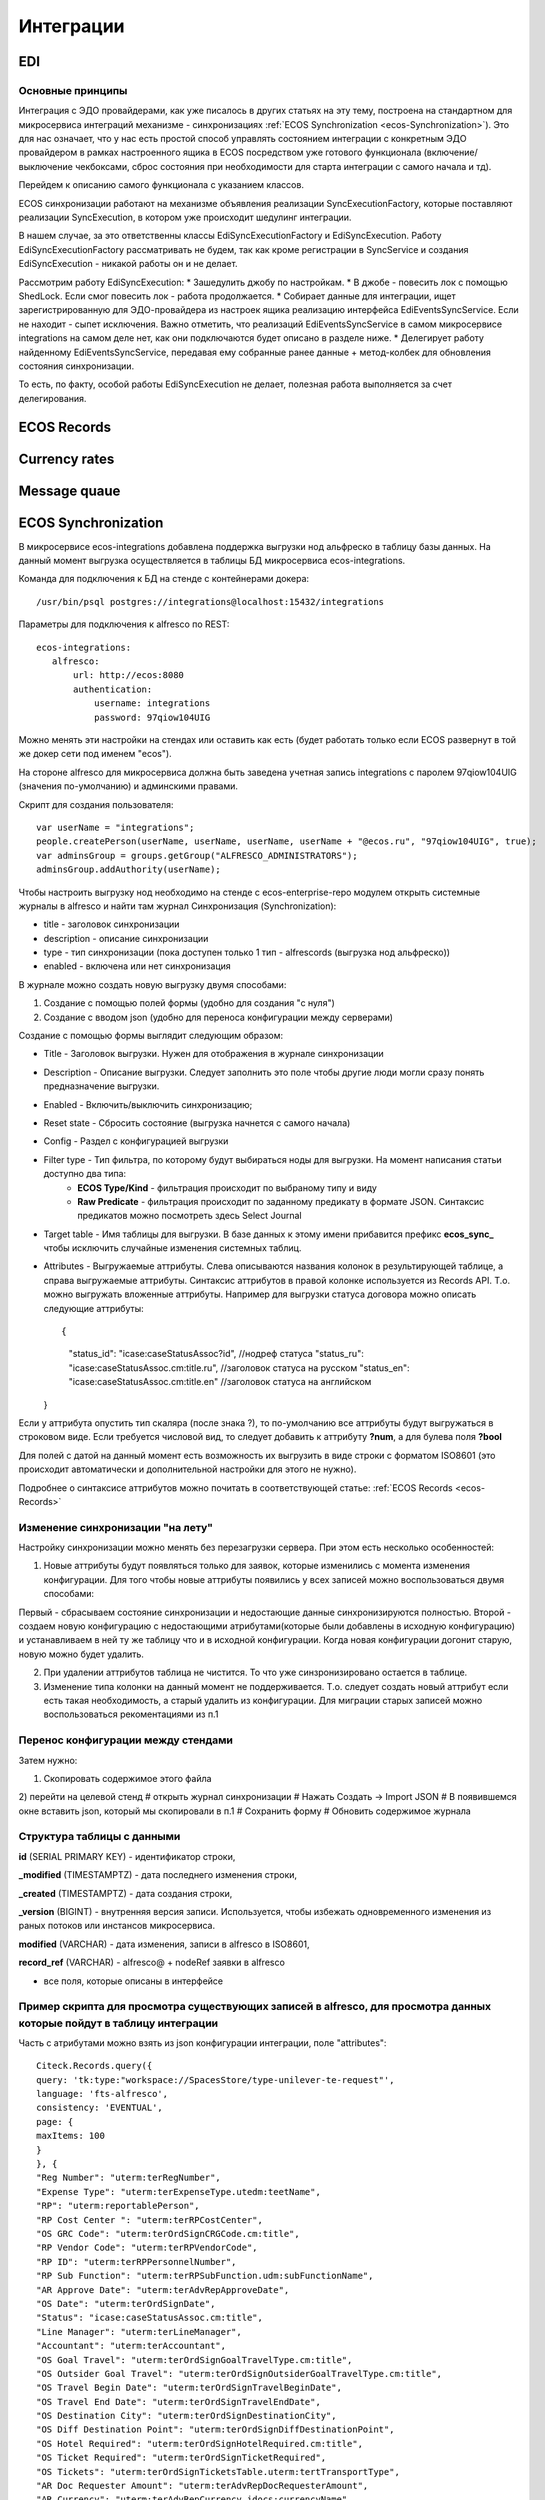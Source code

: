 ==============
**Интеграции**
==============

EDI
---

Основные принципы
~~~~~~~~~~~~~~~~~

Интеграция с ЭДО провайдерами, как уже писалось в других статьях на эту тему, построена на стандартном для микросервиса интеграций механизме - синхронизациях :ref:`ECOS Synchronization <ecos-Synchronization>`). Это для нас означает, что у нас есть простой способ управлять состоянием интеграции с конкретным ЭДО провайдером в рамках настроенного ящика в ECOS посредством уже готового функционала (включение/выключение чекбоксами, сброс состояния при необходимости для старта интеграции с самого начала и тд).

Перейдем к описанию самого функционала с указанием классов.

ECOS синхронизации работают на механизме объявления реализации SyncExecutionFactory, которые поставляют реализации SyncExecution, в котором уже происходит шедулинг интеграции.

В нашем случае, за это ответственны классы EdiSyncExecutionFactory и EdiSyncExecution. Работу EdiSyncExecutionFactory рассматривать не будем, так как кроме регистрации в SyncService и создания EdiSyncExecution - никакой работы он и не делает.

Рассмотрим работу EdiSyncExecution:
* Зашедулить джобу по настройкам.
* В джобе - повесить лок с помощью ShedLock. Если смог повесить лок - работа продолжается.
* Собирает данные для интеграции, ищет зарегистрированную для ЭДО-провайдера из настроек ящика реализацию интерфейса EdiEventsSyncService. Если не находит - сыпет исключения. Важно отметить, что реализаций EdiEventsSyncService в самом микросервисе integrations на самом деле нет, как они подключаются будет описано в разделе ниже.
* Делегирует работу найденному EdiEventsSyncService, передавая ему собранные ранее данные + метод-колбек для обновления состояния синхронизации.

То есть, по факту, особой работы EdiSyncExecution не делает, полезная работа выполняется за счет делегирования.

.. _ecos-Records:

ECOS Records
----------------

Currency rates
--------------

Message quaue
-------------

.. _ecos-Synchronization:

ECOS Synchronization
--------------------
В микросервисе ecos-integrations добавлена поддержка выгрузки нод альфреско в таблицу базы данных. На данный момент выгрузка осуществляется в таблицы БД микросервиса ecos-integrations.

Команда для подключения к БД на стенде с контейнерами докера::

 /usr/bin/psql postgres://integrations@localhost:15432/integrations

Параметры для подключения к alfresco по REST::

 ecos-integrations:
    alfresco:
        url: http://ecos:8080
        authentication:
            username: integrations
            password: 97qiow104UIG

Можно менять эти настройки на стендах или оставить как есть (будет работать только если ECOS развернут в той же докер сети под именем "ecos").

На стороне alfresco для микросервиса должна быть заведена учетная запись integrations с паролем 97qiow104UIG (значения по-умолчанию) и админскими правами.

Скрипт для создания пользователя::

 var userName = "integrations";
 people.createPerson(userName, userName, userName, userName + "@ecos.ru", "97qiow104UIG", true);
 var adminsGroup = groups.getGroup("ALFRESCO_ADMINISTRATORS");
 adminsGroup.addAuthority(userName);

Чтобы настроить выгрузку нод необходимо на стенде с ecos-enterprise-repo модулем открыть системные журналы в alfresco и найти там журнал Синхронизация (Synchronization):

.. image:: _static/integration_synchronization_1.png
       :scale: 100 %
       :align: center  

* title - заголовок синхронизации
* description - описание синхронизации
* type - тип синхронизации (пока доступен только 1 тип - alfrescords (выгрузка нод альфреско))
* enabled - включена или нет синхронизация

В журнале можно создать новую выгрузку двумя способами:

1) Создание с помощью полей формы (удобно для создания "с нуля")
2) Создание с вводом json (удобно для переноса конфигурации между серверами)

.. image:: _static/integration_synchronization_2.png
       :scale: 100 %
       :align: center  

Создание с помощью формы выглядит следующим образом:

.. image:: _static/integration_synchronization_3.png
       :scale: 100 %
       :align: center  

* Title - Заголовок выгрузки. Нужен для отображения в журнале синхронизации
* Description - Описание выгрузки. Следует заполнить это поле чтобы другие люди могли сразу понять предназначение выгрузки.
* Enabled - Включить/выключить синхронизацию;
* Reset state - Сбросить состояние (выгрузка начнется с самого начала)
* Config - Раздел с конфигурацией выгрузки
* Filter type - Тип фильтра, по которому будут выбираться ноды для выгрузки. На момент написания статьи доступно два типа:
	* **ECOS Type/Kind** - фильтрация происходит по выбраному типу и виду
	* **Raw Predicate** - фильтрация происходит по заданному предикату в формате JSON. Синтаксис предикатов можно посмотреть здесь Select Journal
* Target table - Имя таблицы для выгрузки. В базе данных к этому имени прибавится префикс **ecos_sync_** чтобы исключить случайные изменения системных таблиц.
* Attributes - Выгружаемые аттрибуты. Слева описываются названия колонок в результирующей таблице, а справа выгружаемые аттрибуты. Синтаксис аттрибутов в правой колонке используется из Records API. Т.о. можно выгружать вложенные аттрибуты. Например для выгрузки статуса договора можно описать следующие аттрибуты::

  {
	"status_id": "icase:caseStatusAssoc?id", //нодреф статуса
	"status_ru": "icase:caseStatusAssoc.cm:title.ru", //заголовок статуса на русском
	"status_en": "icase:caseStatusAssoc.cm:title.en" //заголовок статуса на английском
  }

Если у аттрибута опустить тип скаляра (после знака ?), то по-умолчанию все аттрибуты будут выгружаться в строковом виде. Если требуется числовой вид, то следует добавить к аттрибуту **?num**, а для булева поля **?bool**

Для полей с датой на данный момент есть возможность их выгрузить в виде строки с форматом ISO8601 (это происходит автоматически и дополнительной настройки для этого не нужно).

Подробнее о синтаксисе аттрибутов можно почитать в соответствующей статье: :ref:`ECOS Records <ecos-Records>`

Изменение синхронизации "на лету"
~~~~~~~~~~~~~~~~~~~~~~~~~~~~~~~~~
Настройку синхронизации можно менять без перезагрузки сервера. При этом есть несколько особенностей:

1) Новые аттрибуты будут появляться только для заявок, которые изменились с момента изменения конфигурации. Для того чтобы новые аттрибуты появились у всех записей можно воспользоваться двумя способами:

Первый - сбрасываем состояние синхронизации и недостающие данные синхронизируются полностью.
Второй - создаем новую конфигурацию с недостающими атрибутами(которые были добавлены в исходную конфигурацию) и устанавливаем в ней ту же таблицу что и в исходной конфигурации. Когда новая конфигурации догонит старую, новую можно будет удалить.

2) При удалении аттрибутов таблица не чистится. То что уже синзронизировано остается в таблице.

3) Изменение типа колонки на данный момент не поддерживается. Т.о. следует создать новый аттрибут если есть такая необходимость, а старый удалить из конфигурации. Для миграции старых записей можно воспользоваться рекоментациями из п.1

Перенос конфигурации между стендами
~~~~~~~~~~~~~~~~~~~~~~~~~~~~~~~~~~~
.. image:: _static/integration_synchronization_4.png
       :scale: 100 %
       :align: center  

Затем нужно:

1) Скопировать содержимое этого файла
2) перейти на целевой стенд
# открыть журнал синхронизации
# Нажать Создать → Import JSON
# В появившемся окне вставить json, который мы скопировали в п.1
# Сохранить форму
# Обновить содержимое журнала

.. image:: _static/integration_synchronization_5.png
       :scale: 100 %
       :align: center  

Структура таблицы с данными
~~~~~~~~~~~~~~~~~~~~~~~~~~~
**id** (SERIAL PRIMARY KEY) - идентификатор строки,

**_modified** (TIMESTAMPTZ) - дата последнего изменения строки,

**_created** (TIMESTAMPTZ) - дата создания строки,

**_version** (BIGINT) - внутренняя версия записи. Используется, чтобы избежать одновременного изменения из раных потоков или инстансов микросервиса.

**modified** (VARCHAR) - дата изменения, записи в alfresco в ISO8601,

**record_ref** (VARCHAR) - alfresco@ + nodeRef заявки в alfresco

- все поля, которые описаны в интерфейсе
  
Пример скрипта для просмотра существующих записей в alfresco, для просмотра данных которые пойдут в таблицу интеграции
~~~~~~~~~~~~~~~~~~~~~~~~~~~~~~~~~~~~~~~~~~~~~~~~~~~~~~~~~~~~~~~~~~~~~~~~~~~~~~~~~~~~~~~~~~~~~~~~~~~~~~~~~~~~~~~~~~~~~~~
Часть с атрибутами можно взять из json конфигурации интеграции, поле "attributes"::

	Citeck.Records.query({
	query: 'tk:type:"workspace://SpacesStore/type-unilever-te-request"',
	language: 'fts-alfresco',
	consistency: 'EVENTUAL',
	page: {
	maxItems: 100
	}
	}, {
	"Reg Number": "uterm:terRegNumber",
	"Expense Type": "uterm:terExpenseType.utedm:teetName",
	"RP": "uterm:reportablePerson",
	"RP Cost Center ": "uterm:terRPCostCenter",
	"OS GRC Code": "uterm:terOrdSignCRGCode.cm:title",
	"RP Vendor Code": "uterm:terRPVendorCode",
	"RP ID": "uterm:terRPPersonnelNumber",
	"RP Sub Function": "uterm:terRPSubFunction.udm:subFunctionName",
	"AR Approve Date": "uterm:terAdvRepApproveDate",
	"OS Date": "uterm:terOrdSignDate",
	"Status": "icase:caseStatusAssoc.cm:title",
	"Line Manager": "uterm:terLineManager",
	"Accountant": "uterm:terAccountant",
	"OS Goal Travel": "uterm:terOrdSignGoalTravelType.cm:title",
	"OS Outsider Goal Travel": "uterm:terOrdSignOutsiderGoalTravelType.cm:title",
	"OS Travel Begin Date": "uterm:terOrdSignTravelBeginDate",
	"OS Travel End Date": "uterm:terOrdSignTravelEndDate",
	"OS Destination City": "uterm:terOrdSignDestinationCity",
	"OS Diff Destination Point": "uterm:terOrdSignDiffDestinationPoint",
	"OS Hotel Required": "uterm:terOrdSignHotelRequired.cm:title",
	"OS Ticket Required": "uterm:terOrdSignTicketRequired",
	"OS Tickets": "uterm:terOrdSignTicketsTable.uterm:tertTransportType",
	"AR Doc Requester Amount": "uterm:terAdvRepDocRequesterAmount",
	"AR Currency": "uterm:terAdvRepCurrency.idocs:currencyName"
	}).then(console.log);

"Reg Number" - key (Attributes),
"uterm:terRegNumber" - value (Attributes)

Восстановление потеряных записей
~~~~~~~~~~~~~~~~~~~~~~~~~~~~~~~~

Версия микросервиса: 1.14.0-snapshot

На форму добавлен флаг “Run recovery job”. Если он активен, то вместе с основной выгрузкой дополнительно запускается джоба, которая ищет пропущенные записи за последний час. Если такие записи находятся, то происходит запуск восстановления. В процессе восстановления сужается диапазон дат, между которыми найдено отличие. После уменьшения диапазона происходит пересинхронизация найденых в нем записией.

.. important:: значение флага проверяется только при запуске выгрузки (флаг Enabled переключается с False на True) или при перезагрузке микросервиса.

Дата модификации записи сохраняется в поле _rec_modified. Возможно потребуется создание индексов для этого поля, чтобы джоба работала эффективнее (Но все же если поиск будет долгим, то ничего страшного не произойдет. Просто восстановление будет происходить не так быстро).